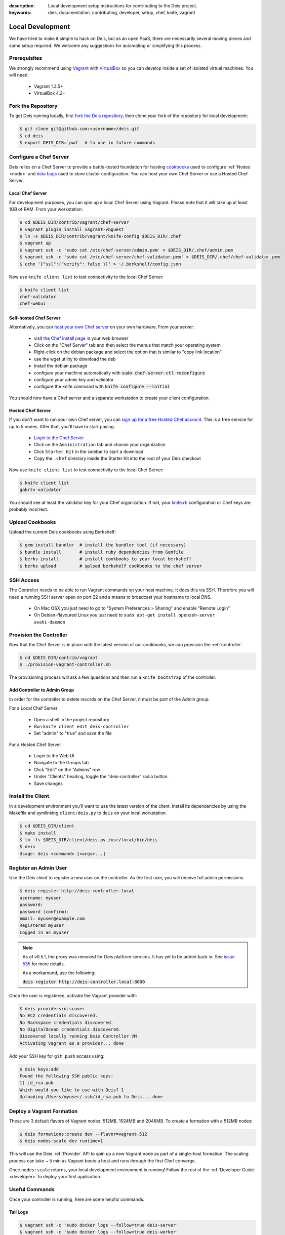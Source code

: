 :description: Local development setup instructions for contributing to the Deis project.
:keywords: deis, documentation, contributing, developer, setup, chef, knife, vagrant

.. _localdev:

Local Development
=================

We have tried to make it simple to hack on Deis, but as an open PaaS, there are
necessarily several moving pieces and some setup required. We welcome any suggestions for
automating or simplifying this process.

Prerequisites
-------------

We strongly recommend using `Vagrant`_ with `VirtualBox`_ so you can  develop inside a set
of isolated virtual machines. You will need:

 * Vagrant 1.3.5+
 * VirtualBox 4.2+

Fork the Repository
-------------------

To get Deis running locally, first `fork the Deis repository`_, then clone your fork of
the repository for local development:

.. code-block:: console

	$ git clone git@github.com:<username>/deis.git
	$ cd deis
	$ export DEIS_DIR=`pwd`  # to use in future commands

Configure a Chef Server
-----------------------

Deis relies on a Chef Server to provide a battle-tested foundation for hosting
`cookbooks`_ used to configure :ref:`Nodes <node>` and `data bags`_ used to store cluster
configuration. You can host your own Chef Server or use a Hosted Chef Server.

Local Chef Server
`````````````````

For development purposes, you can spin up a local Chef Server using Vagrant. Please note
that it will take up at least 1GB of RAM.  From your workstation:

.. code-block:: console

    $ cd $DEIS_DIR/contrib/vagrant/chef-server
    $ vagrant plugin install vagrant-vbguest
    $ ln -s $DEIS_DIR/contrib/vagrant/knife-config $DEIS_DIR/.chef
    $ vagrant up
    $ vagrant ssh -c 'sudo cat /etc/chef-server/admin.pem' > $DEIS_DIR/.chef/admin.pem
    $ vagrant ssh -c 'sudo cat /etc/chef-server/chef-validator.pem' > $DEIS_DIR/.chef/chef-validator.pem
    $ echo '{"ssl":{"verify": false }}' > ~/.berkshelf/config.json

Now use ``knife client list`` to test connectivity to the local Chef Server:

.. code-block:: console

    $ knife client list
    chef-validator
    chef-webui

Self-hosted Chef Server
```````````````````````

Alternatively, you can `host your own Chef server`_ on your own hardware. From your
server:

 * visit `the Chef install page`_ in your web browser
 * Click on the "Chef Server" tab and then select the menus that match your operating system
 * Right-click on the debian package and select the option that is similar to "copy link location".
 * use the wget utility to download the deb
 * install the debian package
 * configure your machine automatically with :code:`sudo chef-server-ctl reconfigure`
 * configure your admin key and validator
 * configure the knife command with :code:`knife configure --initial`

You should now have a Chef server and a separate workstation to create your
client configuration.

Hosted Chef Server
``````````````````

If you don't want to run your own Chef server, you can
`sign up for a free Hosted Chef account`_. This is a free service for up to 5 nodes. After
that, you'll have to start paying.

 * `Login to the Chef Server <https://preview.opscode.com/login>`_
 * Click on the ``Administration`` tab and choose your organization
 * Click ``Starter Kit`` in the sidebar to start a download
 * Copy the ``.chef`` directory inside the Starter Kit into the root of your Deis checkout

Now use ``knife client list`` to test connectivity to the local Chef Server:

.. code-block:: console

    $ knife client list
    gabrtv-validator

You should see at least the validator key for your Chef organization. If not, your
`knife.rb`_ configuration or Chef keys are probably incorrect.

Upload Cookbooks
----------------

Upload the current Deis cookbooks using Berkshelf:

.. code-block:: console

    $ gem install bundler  # install the bundler tool (if necessary)
    $ bundle install       # install ruby dependencies from Gemfile
    $ berks install        # install cookbooks to your local berkshelf
    $ berks upload         # upload berkshelf cookbooks to the chef server

SSH Access
----------

The Controller needs to be able to run Vagrant commands on your host machine.  It does
this via SSH. Therefore you will need a running SSH server open on port 22 and a means to
broadcast your hostname to local DNS.

 * On Mac OSX you just need to go to "System Preferences > Sharing" and enable "Remote Login"
 * On Debian-flavoured Linux you just need to ``sudo apt-get install openssh-server avahi-daemon``

Provision the Controller
------------------------

Now that the Chef Server is in place with the latest version of our cookbooks, we can
provision the :ref:`controller`.

.. code-block:: console

    $ cd $DEIS_DIR/contrib/vagrant
    $ ./provision-vagrant-controller.sh

The provisioning process will ask a few questions and then run a ``knife bootstrap`` of
the controller.

Add Controller to Admin Group
`````````````````````````````

In order for the controller to delete records on the Chef Server, it must be part of the
Admin group.

For a Local Chef Server

 * Open a shell in the project repository
 * Run ``knife client edit deis-controller``
 * Set "admin" to "true" and save the file

For a Hosted Chef Server

 * Login to the Web UI
 * Navigate to the Groups tab 
 * Click "Edit" on the "Admins" row
 * Under "Clients" heading, toggle the "deis-controller" radio button
 * Save changes

Install the Client
------------------

In a development environment you'll want to use the latest version of the client. Install
its dependencies by using the Makefile and symlinking ``client/deis.py`` to ``deis`` on
your local workstation.

.. code-block:: console

    $ cd $DEIS_DIR/client
    $ make install
    $ ln -fs $DEIS_DIR/client/deis.py /usr/local/bin/deis
    $ deis
    Usage: deis <command> [<args>...]

Register an Admin User
----------------------

Use the Deis client to register a new user on the controller. As the first user, you will
receive full admin permissions.

.. code-block:: console

    $ deis register http://deis-controller.local
    username: myuser
    password:
    password (confirm):
    email: myuser@example.com
    Registered myuser
    Logged in as myuser

.. note::

    As of v0.5.1, the proxy was removed for Deis platform services. It has yet to be added
    back in. See `issue 535`_ for more details.

    As a workaround, use the following:

    :code:`deis register http://deis-controller.local:8000`

Once the user is registered, activate the Vagrant provider with:

.. code-block:: console

    $ deis providers:discover
    No EC2 credentials discovered.
    No Rackspace credentials discovered.
    No DigitalOcean credentials discovered.
    Discovered locally running Deis Controller VM
    Activating Vagrant as a provider... done

Add your SSH key for ``git push`` access using:

.. code-block:: console

    $ deis keys:add
    Found the following SSH public keys:
    1) id_rsa.pub
    Which would you like to use with Deis? 1
    Uploading /Users/myuser/.ssh/id_rsa.pub to Deis... done

Deploy a Vagrant Formation
--------------------------

These are 3 default flavors of Vagrant nodes: 512MB, 1024MB and 2048MB. To create a
formation with a 512MB nodes:

.. code-block:: console

    $ deis formations:create dev --flavor=vagrant-512
    $ deis nodes:scale dev runtime=1

This will use the Deis :ref:`Provider` API to spin up a new Vagrant node as part of a
single-host formation.  The scaling process can take ~ 5 min as Vagrant boots a host and
runs through the first Chef converge.

Once ``nodes:scale`` returns, your local development environment is running! Follow the
rest of the :ref:`Developer Guide <developer>` to deploy your first application.

Useful Commands
---------------

Once your controller is running, here are some helpful commands.

Tail Logs
`````````

.. code-block:: console

    $ vagrant ssh -c 'sudo docker logs --follow=true deis-server'
    $ vagrant ssh -c 'sudo docker logs --follow=true deis-worker'

Restart Services
````````````````

.. code-block:: console

    $ vagrant ssh -c 'sudo restart deis-worker && sudo restart deis-server'

Django Admin
````````````

.. code-block:: console

    $ vagrant ssh              # SSH into the controller
    $ sudo su deis -l          # change to deis user
    $ cd controller            # change into the django project root
    $ source venv/bin/activate # activate python virtualenv
    $ ./manage.py shell        # get a django shell

Have commands other Deis developers might find useful? Send us a PR!

Standards & Test Coverage
-------------------------

When changing Python code in the Deis project, keep in mind our :ref:`standards`.
Specifically, when you change local code, you must run
``make flake8 && make coverage``, then check the HTML report to see
that test coverage has improved as a result of your changes and new unit tests.

.. code-block:: console

	$ make flake8
	flake8
	./api/models.py:17:1: F401 'Group' imported but unused
	./api/models.py:81:1: F841 local variable 'result' is assigned to but never used
	make: *** [flake8] Error 1
	$
	$ make coverage
	coverage run manage.py test api celerytasks client web
	Creating test database for alias 'default'...
	...................ss
	----------------------------------------------------------------------
	Ran 21 tests in 18.135s

	OK (skipped=2)
	Destroying test database for alias 'default'...
	coverage html
	$ head -n 25 htmlcov/index.html | grep pc_cov
	            <span class='pc_cov'>81%</span>

Pull Requests
-------------

Please create a GitHub `pull request`_ for any code changes that will benefit Deis users
in general. This workflow helps changesets map well to discrete features.

Creating a pull request on the Deis repository also runs a Travis CI build to
ensure the pull request doesn't break any tests or reduce code coverage.

Cookbook Development
--------------------

If you want to modify Deis' Chef recipes, you should also clone the `deis-cookbook`_
repository:

.. code-block:: console

	$ git clone -q https://github.com/opdemand/deis-cookbook.git

Please see `deis-cookbook`_ for information about contributing Chef code to Deis.

.. _`Vagrant`: http://www.vagrantup.com/
.. _`VirtualBox`: https://www.virtualbox.org/
.. _`host your own chef server`: https://www.digitalocean.com/community/articles/how-to-install-a-chef-server-workstation-and-client-on-ubuntu-vps-instances
.. _`the Chef install page`: http://www.getchef.com/chef/install/
.. _`sign up for a free Hosted Chef account`: https://getchef.opscode.com/signup
.. _`knife.rb`: http://docs.opscode.com/config_rb_knife.html
.. _`cookbooks`: http://docs.opscode.com/essentials_cookbooks.html
.. _`data bags`: http://docs.opscode.com/essentials_data_bags.html
.. _`fork the Deis repository`: https://github.com/opdemand/deis/fork
.. _`deis-cookbook`: https://github.com/opdemand/deis-cookbook
.. _`pull request`: https://github.com/opdemand/deis/pulls
.. _`issue 535`: https://github.com/opdemand/deis/issues/535
